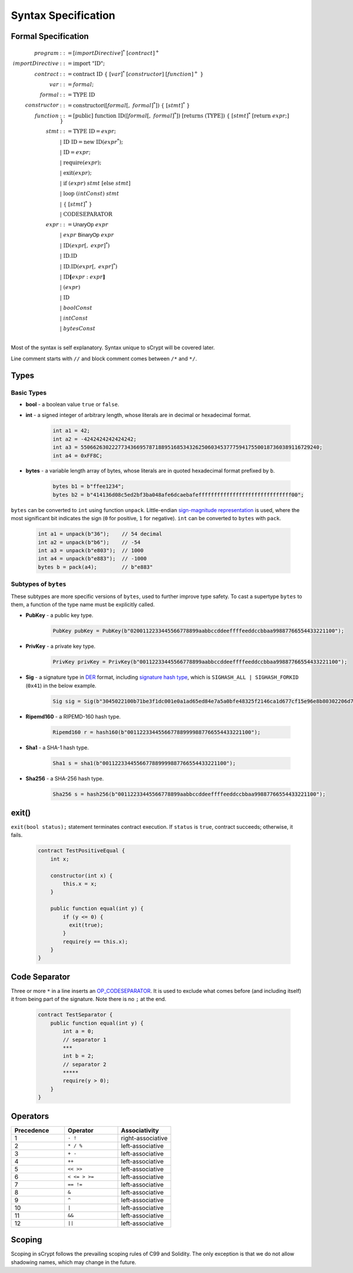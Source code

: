 ====================
Syntax Specification
====================

Formal Specification
====================
.. math::

    \begin{align*}
    program &::= [importDirective]^*\ [contract]^+\\
    importDirective &::= \mathrm{import}\ "\mathrm{ID}";\\
    contract &::= \mathrm{contract}\ \mathrm{ID}\ \{\ [var]^*\ [constructor]\ [function]^+\ \}\\
    var &::= formal;\\
    formal &::= \mathrm{TYPE}\ \mathrm{ID}\\
    constructor &::= \mathrm{constructor}([formal[,\ formal]^*])\ \{\ [stmt]^*\ \}\\
    function &::= \mathrm{[public]}\ \mathrm{function}\ \mathrm{ID}([formal[,\ formal]^*])\ \mathrm{[returns}\ (\mathrm{TYPE]})\ \{\ [stmt]^*\ \mathrm{[return}\ expr;]\ \}\\
    stmt &::= \mathrm{TYPE}\ \mathrm{ID} = expr;\\
            &\ \ \ |\ \ \mathrm{ID}\ \mathrm{ID} = \mathrm{new}\ \mathrm{ID}(expr^*);\\
            &\ \ \ |\ \ \mathrm{ID} = expr;\\
            &\ \ \ |\ \ \mathrm{require}(expr);\\
            &\ \ \ |\ \ \mathrm{exit}(expr);\\
            &\ \ \ |\ \ \mathrm{if}\ (expr)\ stmt\ [\mathrm{else}\ stmt]\\
            &\ \ \ |\ \ \mathrm{loop}\ (intConst)\ stmt\\
            &\ \ \ |\ \ \{\ [stmt]^*\ \}\\
            &\ \ \ |\ \ \mathrm{CODESEPARATOR}\\
    expr &::= \mathsf{UnaryOp}\ expr\\
            &\ \ \ |\ \ expr\ \mathsf{BinaryOp}\ expr\\
            &\ \ \ |\ \ \mathrm{ID}(expr[,\ expr]^*)\\
            &\ \ \ |\ \ \mathrm{ID}.\mathrm{ID}\\
            &\ \ \ |\ \ \mathrm{ID}.\mathrm{ID}(expr[,\ expr]^*)\\
            &\ \ \ |\ \ \mathrm{ID}\mathbf{[}expr:expr\mathbf{]}\\
            &\ \ \ |\ \ (expr)\\
            &\ \ \ |\ \ \mathrm{ID}\\
            &\ \ \ |\ \ boolConst \\
            &\ \ \ |\ \ intConst \\
            &\ \ \ |\ \ bytesConst \\
    \end{align*}

Most of the syntax is self explanatory. Syntax unique to sCrypt will be covered later.

Line comment starts with ``//`` and block comment comes between ``/*`` and ``*/``.

Types
=====
Basic Types
-----------

* **bool** - a boolean value ``true`` or ``false``.
* **int** - a signed integer of arbitrary length, whose literals are in decimal or hexadecimal format.

    .. code-block:: solidity

        int a1 = 42;
        int a2 = -4242424242424242;
        int a3 = 55066263022277343669578718895168534326250603453777594175500187360389116729240;
        int a4 = 0xFF8C;

* **bytes** - a variable length array of bytes, whose literals are in quoted hexadecimal format prefixed by ``b``.

    .. code-block:: solidity

        bytes b1 = b"ffee1234";
        bytes b2 = b"414136d08c5ed2bf3ba048afe6dcaebafeffffffffffffffffffffffffffffff00";

``bytes`` can be converted to ``int`` using function ``unpack``. Little-endian `sign-magnitude representation <https://www.tutorialspoint.com/sign-magnitude-notation>`_ is used, 
where the most significant bit indicates the sign (``0`` for positive, ``1`` for negative). ``int`` can be converted to ``bytes`` with ``pack``.

    .. code-block:: solidity

        int a1 = unpack(b"36");    // 54 decimal
        int a2 = unpack(b"b6");    // -54
        int a3 = unpack(b"e803");  // 1000
        int a4 = unpack(b"e883");  // -1000
        bytes b = pack(a4);        // b"e883"


Subtypes of ``bytes``
---------------------

These subtypes are more specific versions of ``bytes``, used to further improve type safety.
To cast a supertype ``bytes`` to them, a function of the type name must be explicitly called.

* **PubKey** - a public key type.

    .. code-block:: solidity

        PubKey pubKey = PubKey(b"0200112233445566778899aabbccddeeffffeeddccbbaa99887766554433221100");

* **PrivKey** - a private key type.

    .. code-block:: solidity

        PrivKey privKey = PrivKey(b"00112233445566778899aabbccddeeffffeeddccbbaa99887766554433221100");

* **Sig** - a signature type in `DER <https://docs.moneybutton.com/docs/bsv-signature.html>`_ format, including `signature hash type <https://github.com/libbitcoin/libbitcoin-system/wiki/Sighash-and-TX-Signing>`_, which is ``SIGHASH_ALL | SIGHASH_FORKID`` (``0x41``) in the below example.

    .. code-block:: solidity

        Sig sig = Sig(b"3045022100b71be3f1dc001e0a1ad65ed84e7a5a0bfe48325f2146ca1d677cf15e96e8b80302206d74605e8234eae3d4980fcd7b2fdc1c5b9374f0ce71dea38707fccdbd28cf7e41");

* **Ripemd160** - a RIPEMD-160 hash type.

    .. code-block:: solidity

        Ripemd160 r = hash160(b"0011223344556677889999887766554433221100");

* **Sha1** - a SHA-1 hash type.

    .. code-block:: solidity

        Sha1 s = sha1(b"0011223344556677889999887766554433221100");

* **Sha256** - a SHA-256 hash type.

    .. code-block:: solidity

        Sha256 s = hash256(b"00112233445566778899aabbccddeeffffeeddccbbaa99887766554433221100");


exit()
======
``exit(bool status);`` statement terminates contract execution. If ``status`` is ``true``, contract succeeds; otherwise, it fails.

    .. code-block:: solidity

      contract TestPositiveEqual {
          int x;

          constructor(int x) {
              this.x = x;
          }

          public function equal(int y) {
              if (y <= 0) {
                exit(true);
              }
              require(y == this.x);
          }
      }


Code Separator
==============
Three or more ``*`` in a line inserts an `OP_CODESEPARATOR <https://en.bitcoin.it/wiki/OP_CHECKSIG#How_it_works>`_. It is used to exclude what comes before (and including itself) it from being part of the signature.
Note there is no ``;`` at the end.

    .. code-block:: solidity

      contract TestSeparator {
          public function equal(int y) {
              int a = 0;
              // separator 1
              ***
              int b = 2;
              // separator 2
              *****
              require(y > 0);
          }
      }


Operators
=========

.. list-table::
    :header-rows: 1
    :widths: 20 20 20

    * - Precedence 
      - Operator
      - Associativity 

    * - 1
      - ``- !``
      - right-associative

    * - 2
      - ``* / %``
      - left-associative

    * - 3
      - ``+ -``
      - left-associative

    * - 4
      - ``++``
      - left-associative

    * - 5
      - ``<< >>``
      - left-associative

    * - 6
      - ``< <= > >=``
      - left-associative

    * - 7
      - ``== !=``
      - left-associative

    * - 8
      - ``&``
      - left-associative

    * - 9
      - ``^``
      - left-associative

    * - 10
      - ``|``
      - left-associative

    * - 11
      - ``&&``
      - left-associative

    * - 12
      - ``||``
      - left-associative
..
    explain &&,|| evaluates both sides regardless


Scoping
=======
Scoping in sCrypt follows the prevailing scoping rules of C99 and Solidity.
The only exception is that we do not allow shadowing names, which may change in the future.
